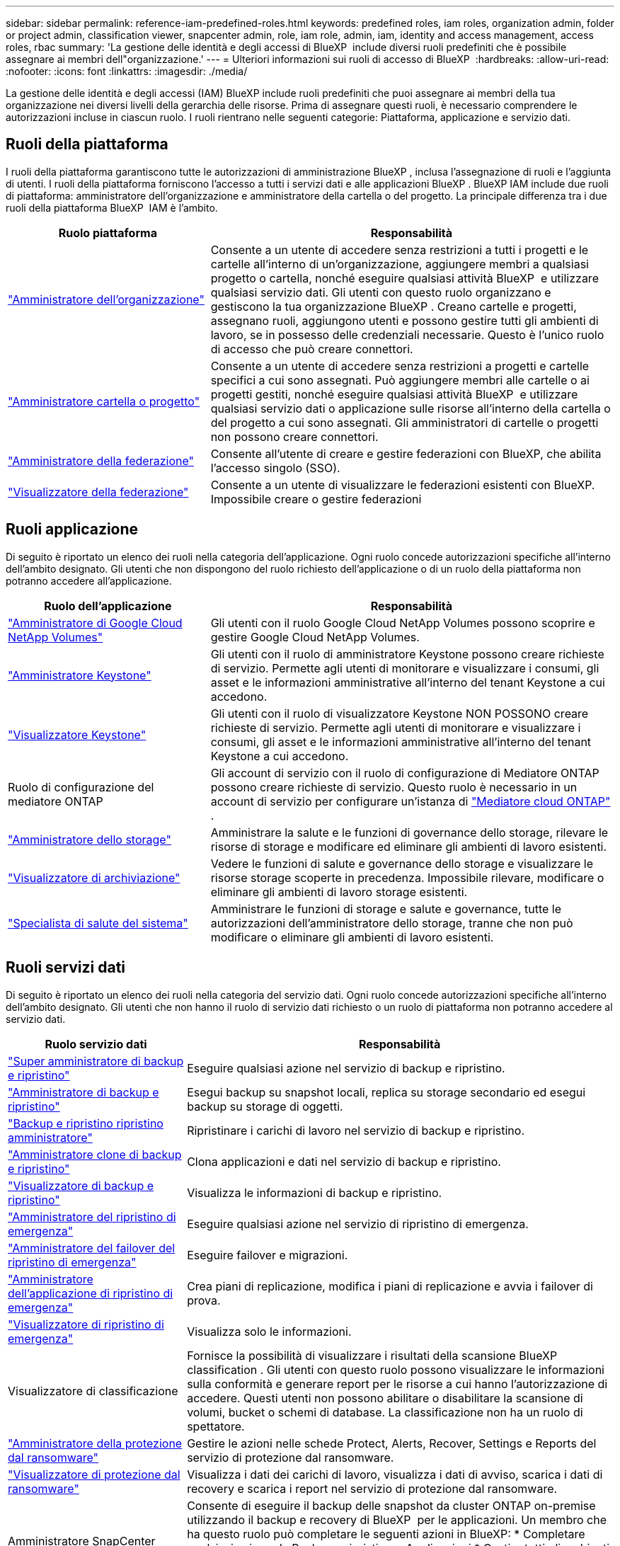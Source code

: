 ---
sidebar: sidebar 
permalink: reference-iam-predefined-roles.html 
keywords: predefined roles, iam roles, organization admin, folder or project admin, classification viewer, snapcenter admin, role, iam role, admin, iam, identity and access management, access roles, rbac 
summary: 'La gestione delle identità e degli accessi di BlueXP  include diversi ruoli predefiniti che è possibile assegnare ai membri dell"organizzazione.' 
---
= Ulteriori informazioni sui ruoli di accesso di BlueXP 
:hardbreaks:
:allow-uri-read: 
:nofooter: 
:icons: font
:linkattrs: 
:imagesdir: ./media/


[role="lead"]
La gestione delle identità e degli accessi (IAM) BlueXP include ruoli predefiniti che puoi assegnare ai membri della tua organizzazione nei diversi livelli della gerarchia delle risorse. Prima di assegnare questi ruoli, è necessario comprendere le autorizzazioni incluse in ciascun ruolo. I ruoli rientrano nelle seguenti categorie: Piattaforma, applicazione e servizio dati.



== Ruoli della piattaforma

I ruoli della piattaforma garantiscono tutte le autorizzazioni di amministrazione BlueXP , inclusa l'assegnazione di ruoli e l'aggiunta di utenti. I ruoli della piattaforma forniscono l'accesso a tutti i servizi dati e alle applicazioni BlueXP . BlueXP IAM include due ruoli di piattaforma: amministratore dell'organizzazione e amministratore della cartella o del progetto. La principale differenza tra i due ruoli della piattaforma BlueXP  IAM è l'ambito.

[cols="1,2"]
|===
| Ruolo piattaforma | Responsabilità 


| link:reference-iam-platform-roles.html["Amministratore dell'organizzazione"] | Consente a un utente di accedere senza restrizioni a tutti i progetti e le cartelle all'interno di un'organizzazione, aggiungere membri a qualsiasi progetto o cartella, nonché eseguire qualsiasi attività BlueXP  e utilizzare qualsiasi servizio dati. Gli utenti con questo ruolo organizzano e gestiscono la tua organizzazione BlueXP . Creano cartelle e progetti, assegnano ruoli, aggiungono utenti e possono gestire tutti gli ambienti di lavoro, se in possesso delle credenziali necessarie. Questo è l'unico ruolo di accesso che può creare connettori. 


| link:reference-iam-platform-roles.html["Amministratore cartella o progetto"] | Consente a un utente di accedere senza restrizioni a progetti e cartelle specifici a cui sono assegnati. Può aggiungere membri alle cartelle o ai progetti gestiti, nonché eseguire qualsiasi attività BlueXP  e utilizzare qualsiasi servizio dati o applicazione sulle risorse all'interno della cartella o del progetto a cui sono assegnati. Gli amministratori di cartelle o progetti non possono creare connettori. 


| link:reference-iam-platform-roles.html["Amministratore della federazione"] | Consente all'utente di creare e gestire federazioni con BlueXP, che abilita l'accesso singolo (SSO). 


| link:reference-iam-platform-roles.html["Visualizzatore della federazione"] | Consente a un utente di visualizzare le federazioni esistenti con BlueXP.  Impossibile creare o gestire federazioni 
|===


== Ruoli applicazione

Di seguito è riportato un elenco dei ruoli nella categoria dell'applicazione. Ogni ruolo concede autorizzazioni specifiche all'interno dell'ambito designato. Gli utenti che non dispongono del ruolo richiesto dell'applicazione o di un ruolo della piattaforma non potranno accedere all'applicazione.

[cols="1,2"]
|===
| Ruolo dell'applicazione | Responsabilità 


| link:reference-iam-keystone-roles.html["Amministratore di Google Cloud NetApp Volumes"] | Gli utenti con il ruolo Google Cloud NetApp Volumes possono scoprire e gestire Google Cloud NetApp Volumes. 


| link:reference-iam-keystone-roles.html["Amministratore Keystone"] | Gli utenti con il ruolo di amministratore Keystone possono creare richieste di servizio. Permette agli utenti di monitorare e visualizzare i consumi, gli asset e le informazioni amministrative all'interno del tenant Keystone a cui accedono. 


| link:reference-iam-keystone-roles.html["Visualizzatore Keystone"] | Gli utenti con il ruolo di visualizzatore Keystone NON POSSONO creare richieste di servizio. Permette agli utenti di monitorare e visualizzare i consumi, gli asset e le informazioni amministrative all'interno del tenant Keystone a cui accedono. 


| Ruolo di configurazione del mediatore ONTAP | Gli account di servizio con il ruolo di configurazione di Mediatore ONTAP possono creare richieste di servizio. Questo ruolo è necessario in un account di servizio per configurare un'istanza di link:https://docs.netapp.com/us-en/ontap/mediator/mediator-overview-concept.html["Mediatore cloud ONTAP"^] . 


| link:reference-iam-storage-roles.html["Amministratore dello storage"] | Amministrare la salute e le funzioni di governance dello storage, rilevare le risorse di storage e modificare ed eliminare gli ambienti di lavoro esistenti. 


| link:reference-iam-storage-roles.html["Visualizzatore di archiviazione"] | Vedere le funzioni di salute e governance dello storage e visualizzare le risorse storage scoperte in precedenza. Impossibile rilevare, modificare o eliminare gli ambienti di lavoro storage esistenti. 


| link:reference-iam-storage-roles.html["Specialista di salute del sistema"] | Amministrare le funzioni di storage e salute e governance, tutte le autorizzazioni dell'amministratore dello storage, tranne che non può modificare o eliminare gli ambienti di lavoro esistenti. 
|===


== Ruoli servizi dati

Di seguito è riportato un elenco dei ruoli nella categoria del servizio dati. Ogni ruolo concede autorizzazioni specifiche all'interno dell'ambito designato. Gli utenti che non hanno il ruolo di servizio dati richiesto o un ruolo di piattaforma non potranno accedere al servizio dati.

[cols="10,24"]
|===
| Ruolo servizio dati | Responsabilità 


| link:reference-iam-backup-rec-roles.html["Super amministratore di backup e ripristino"] | Eseguire qualsiasi azione nel servizio di backup e ripristino. 


| link:reference-iam-backup-rec-roles.html["Amministratore di backup e ripristino"] | Esegui backup su snapshot locali, replica su storage secondario ed esegui backup su storage di oggetti. 


| link:reference-iam-backup-rec-roles.html["Backup e ripristino ripristino amministratore"] | Ripristinare i carichi di lavoro nel servizio di backup e ripristino. 


| link:reference-iam-backup-rec-roles.html["Amministratore clone di backup e ripristino"] | Clona applicazioni e dati nel servizio di backup e ripristino. 


| link:reference-iam-backup-rec-roles.html["Visualizzatore di backup e ripristino"] | Visualizza le informazioni di backup e ripristino. 


| link:reference-iam-disaster-rec-roles.html["Amministratore del ripristino di emergenza"] | Eseguire qualsiasi azione nel servizio di ripristino di emergenza. 


| link:reference-iam-disaster-rec-roles.html["Amministratore del failover del ripristino di emergenza"] | Eseguire failover e migrazioni. 


| link:reference-iam-disaster-rec-roles.html["Amministratore dell'applicazione di ripristino di emergenza"] | Crea piani di replicazione, modifica i piani di replicazione e avvia i failover di prova. 


| link:reference-iam-disaster-rec-roles.html["Visualizzatore di ripristino di emergenza"] | Visualizza solo le informazioni. 


| Visualizzatore di classificazione | Fornisce la possibilità di visualizzare i risultati della scansione BlueXP classification . Gli utenti con questo ruolo possono visualizzare le informazioni sulla conformità e generare report per le risorse a cui hanno l'autorizzazione di accedere. Questi utenti non possono abilitare o disabilitare la scansione di volumi, bucket o schemi di database. La classificazione non ha un ruolo di spettatore. 


| link:reference-iam-ransomware-roles.html["Amministratore della protezione dal ransomware"] | Gestire le azioni nelle schede Protect, Alerts, Recover, Settings e Reports del servizio di protezione dal ransomware. 


| link:reference-iam-ransomware-roles.html["Visualizzatore di protezione dal ransomware"] | Visualizza i dati dei carichi di lavoro, visualizza i dati di avviso, scarica i dati di recovery e scarica i report nel servizio di protezione dal ransomware. 


| Amministratore SnapCenter | Consente di eseguire il backup delle snapshot da cluster ONTAP on-premise utilizzando il backup e recovery di BlueXP  per le applicazioni. Un membro che ha questo ruolo può completare le seguenti azioni in BlueXP: * Completare qualsiasi azione da Backup e ripristino > Applicazioni * Gestire tutti gli ambienti di lavoro nei progetti e nelle cartelle per cui dispone delle autorizzazioni * Utilizzare tutti i servizi BlueXP SnapCenter non ha un ruolo di visualizzatore. 
|===


== Link correlati

* link:concept-identity-and-access-management.html["Informazioni sulla gestione delle identità e degli accessi di BlueXP "]
* link:task-iam-get-started.html["Introduzione a BlueXP  IAM"]
* link:task-iam-manage-members-permissions.html["Gestire i membri BlueXP  e le relative autorizzazioni"]
* https://docs.netapp.com/us-en/bluexp-automation/tenancyv4/overview.html["Ulteriori informazioni sull'API per BlueXP  IAM"^]

